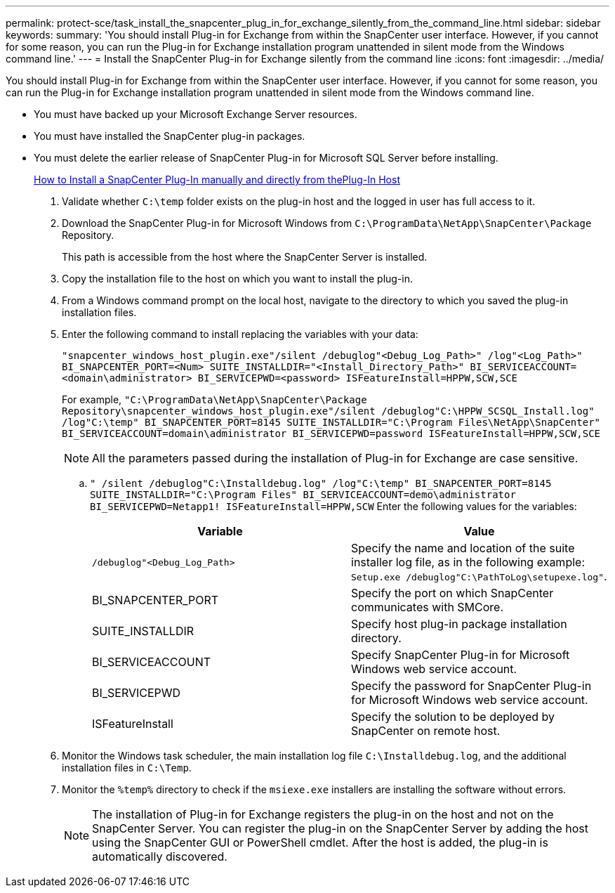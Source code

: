---
permalink: protect-sce/task_install_the_snapcenter_plug_in_for_exchange_silently_from_the_command_line.html
sidebar: sidebar
keywords:
summary: 'You should install Plug-in for Exchange from within the SnapCenter user interface. However, if you cannot for some reason, you can run the Plug-in for Exchange installation program unattended in silent mode from the Windows command line.'
---
= Install the SnapCenter Plug-in for Exchange silently from the command line
:icons: font
:imagesdir: ../media/

[.lead]
You should install Plug-in for Exchange from within the SnapCenter user interface. However, if you cannot for some reason, you can run the Plug-in for Exchange installation program unattended in silent mode from the Windows command line.

* You must have backed up your Microsoft Exchange Server resources.
* You must have installed the SnapCenter plug-in packages.
* You must delete the earlier release of SnapCenter Plug-in for Microsoft SQL Server before installing.
+
https://kb.netapp.com/Advice_and_Troubleshooting/Data_Protection_and_Security/SnapCenter/How_to_Install_a_SnapCenter_Plug-In_manually_and_directly_from_thePlug-In_Host[How to Install a SnapCenter Plug-In manually and directly from thePlug-In Host]

. Validate whether `C:\temp` folder exists on the plug-in host and the logged in user has full access to it.
. Download the SnapCenter Plug-in for Microsoft Windows from `C:\ProgramData\NetApp\SnapCenter\Package` Repository.
+
This path is accessible from the host where the SnapCenter Server is installed.

. Copy the installation file to the host on which you want to install the plug-in.
. From a Windows command prompt on the local host, navigate to the directory to which you saved the plug-in installation files.
. Enter the following command to install replacing the variables with your data:
+
`"snapcenter_windows_host_plugin.exe"/silent /debuglog"<Debug_Log_Path>" /log"<Log_Path>" BI_SNAPCENTER_PORT=<Num> SUITE_INSTALLDIR="<Install_Directory_Path>" BI_SERVICEACCOUNT=<domain\administrator> BI_SERVICEPWD=<password> ISFeatureInstall=HPPW,SCW,SCE`
+
For example, `"C:\ProgramData\NetApp\SnapCenter\Package Repository\snapcenter_windows_host_plugin.exe"/silent /debuglog"C:\HPPW_SCSQL_Install.log" /log"C:\temp" BI_SNAPCENTER_PORT=8145 SUITE_INSTALLDIR="C:\Program Files\NetApp\SnapCenter" BI_SERVICEACCOUNT=domain\administrator BI_SERVICEPWD=password ISFeatureInstall=HPPW,SCW,SCE`
+
NOTE: All the parameters passed during the installation of Plug-in for Exchange are case sensitive.

 .. `" /silent /debuglog"C:\Installdebug.log" /log"C:\temp" BI_SNAPCENTER_PORT=8145 SUITE_INSTALLDIR="C:\Program Files" BI_SERVICEACCOUNT=demo\administrator BI_SERVICEPWD=Netapp1! ISFeatureInstall=HPPW,SCW`
 Enter the following values for the variables:
+
|===
| Variable| Value

a|
`/debuglog"<Debug_Log_Path>`
a|
Specify the name and location of the suite installer log file, as in the following example: `Setup.exe /debuglog"C:\PathToLog\setupexe.log"`.
a|
BI_SNAPCENTER_PORT
a|
Specify the port on which SnapCenter communicates with SMCore.
a|
SUITE_INSTALLDIR
a|
Specify host plug-in package installation directory.
a|
BI_SERVICEACCOUNT
a|
Specify SnapCenter Plug-in for Microsoft Windows web service account.
a|
BI_SERVICEPWD
a|
Specify the password for SnapCenter Plug-in for Microsoft Windows web service account.
a|
ISFeatureInstall
a|
Specify the solution to be deployed by SnapCenter on remote host.
|===

. Monitor the Windows task scheduler, the main installation log file `C:\Installdebug.log`, and the additional installation files in `C:\Temp`.
. Monitor the `%temp%` directory to check if the `msiexe.exe` installers are installing the software without errors.
+
NOTE: The installation of Plug-in for Exchange registers the plug-in on the host and not on the SnapCenter Server. You can register the plug-in on the SnapCenter Server by adding the host using the SnapCenter GUI or PowerShell cmdlet. After the host is added, the plug-in is automatically discovered.
